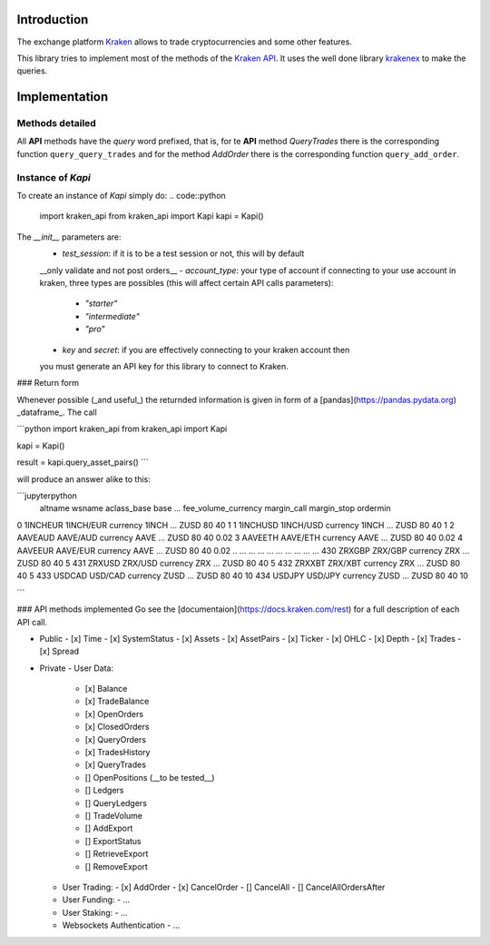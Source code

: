 Introduction
============

The exchange platform Kraken_ allows to trade cryptocurrencies and
some other features.

This library tries to implement most of the methods of the `Kraken API`_.
It uses the well done library krakenex_  to make the queries.

.. _Kraken: https://www.kraken.com
.. _Kraken API: https://docs.kraken.com/rest
.. _krakenex: https://github.com/veox/python3-krakenex

Implementation
==============

Methods detailed
----------------

All **API** methods have the *query* word prefixed, that is, for te **API** method
*QueryTrades* there is the corresponding function ``query_query_trades`` and for
the method *AddOrder* there is the corresponding function ``query_add_order``.

Instance of `Kapi`
------------------

To create an instance of `Kapi` simply do:
.. code::python
        import kraken_api
        from kraken_api import Kapi
        kapi = Kapi()

The `__init__` parameters are:
  - `test_session`: if it is to be a test session or not, this will by default 
  __only validate and not post orders__
  - `account_type`: your type of account if connecting to your use account in kraken,
  three types are possibles (this will affect certain API calls parameters):
    - `"starter"`
    - `"intermediate"`
    - `"pro"`
  - `key` and `secret`: if you are effectively connecting to your kraken account then
  you must generate an API key for this library to connect to Kraken.

### Return form

Whenever possible (_and useful_) the returnded information is given in form of a 
[pandas](https://pandas.pydata.org) _dataframe_.
The call

```python
import kraken_api
from kraken_api import Kapi 

kapi = Kapi()

result = kapi.query_asset_pairs()
```

will produce an answer alike to this:

```jupyterpython
      altname     wsname aclass_base   base  ... fee_volume_currency margin_call margin_stop ordermin
0    1INCHEUR  1INCH/EUR    currency  1INCH  ...                ZUSD          80          40        1
1    1INCHUSD  1INCH/USD    currency  1INCH  ...                ZUSD          80          40        1
2     AAVEAUD   AAVE/AUD    currency   AAVE  ...                ZUSD          80          40     0.02
3     AAVEETH   AAVE/ETH    currency   AAVE  ...                ZUSD          80          40     0.02
4     AAVEEUR   AAVE/EUR    currency   AAVE  ...                ZUSD          80          40     0.02
..        ...        ...         ...    ...  ...                 ...         ...         ...      ...
430    ZRXGBP    ZRX/GBP    currency    ZRX  ...                ZUSD          80          40        5
431    ZRXUSD    ZRX/USD    currency    ZRX  ...                ZUSD          80          40        5
432    ZRXXBT    ZRX/XBT    currency    ZRX  ...                ZUSD          80          40        5
433    USDCAD    USD/CAD    currency   ZUSD  ...                ZUSD          80          40       10
434    USDJPY    USD/JPY    currency   ZUSD  ...                ZUSD          80          40       10

```



### API methods implemented
Go see the [documentaion](https://docs.kraken.com/rest) for a full description of each
API call.

- Public
  - [x] Time
  - [x] SystemStatus
  - [x] Assets
  - [x] AssetPairs
  - [x] Ticker
  - [x] OHLC
  - [x] Depth
  - [x] Trades
  - [x] Spread
- Private
  - User Data:
    - [x] Balance
    - [x] TradeBalance
    - [x] OpenOrders
    - [x] ClosedOrders
    - [x] QueryOrders
    - [x] TradesHistory
    - [x] QueryTrades
    - [] OpenPositions (__to be tested__)
    - [] Ledgers
    - [] QueryLedgers
    - [] TradeVolume
    - [] AddExport
    - [] ExportStatus
    - [] RetrieveExport
    - [] RemoveExport
  - User Trading:
    - [x] AddOrder
    - [x] CancelOrder
    - [] CancelAll
    - [] CancelAllOrdersAfter
  - User Funding:
    - ...
  - User Staking:
    - ...
  - Websockets Authentication
    - ...
  
    